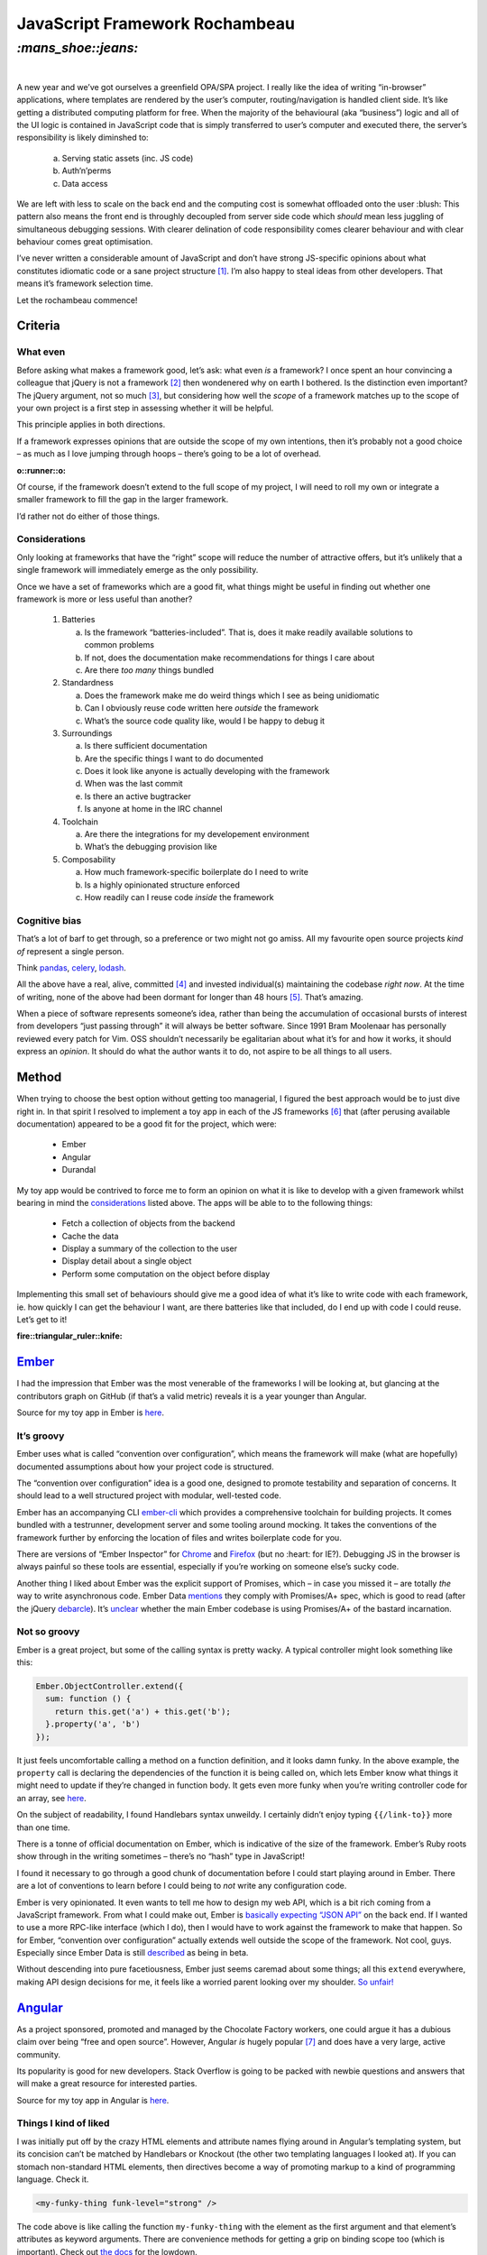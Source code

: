 JavaScript Framework Rochambeau
###############################

`:mans_shoe::jeans:`
====================
|

A new year and we’ve got ourselves a greenfield OPA/SPA project. I really like
the idea of writing “in-browser” applications, where templates are rendered by
the user’s computer, routing/navigation is handled client side. It’s like
getting a distributed computing platform for free. When the majority of the
behavioural (aka “business”) logic and all of the UI logic is contained in
JavaScript code that is simply transferred to user’s computer and executed
there, the server’s responsibility is likely diminshed to:

    a) Serving static assets (inc. JS code)
    b) Auth‘n’perms
    c) Data access

We are left with less to scale on the back end and the computing cost is
somewhat offloaded onto the user :blush: This pattern also means the front end
is throughly decoupled from server side code which *should* mean less juggling
of simultaneous debugging sessions. With clearer delination of code
responsibility comes clearer behaviour and with clear behaviour comes great
optimisation.

I’ve never written a considerable amount of JavaScript and don’t have strong
JS-specific opinions about what constitutes idiomatic code or a sane project
structure [#]_. I’m also happy to steal ideas from other developers. That means
it’s framework selection time.

Let the rochambeau commence!

Criteria
--------

What even
~~~~~~~~~

Before asking what makes a framework good, let’s ask: what even *is* a
framework? I once spent an hour convincing a colleague that jQuery is not a
framework [#]_ then wondenered why on earth I bothered. Is the distinction even
important? The jQuery argument, not so much [#]_, but considering how well the
*scope* of a framework matches up to the scope of your own project is a first
step in assessing whether it will be helpful.

This principle applies in both directions.

If a framework expresses opinions that are outside the scope of my own
intentions, then it’s probably not a good choice – as much as I love jumping
through hoops – there’s going to be a lot of overhead.

.. class:: center

:o::runner::o:

Of course, if the framework doesn’t extend to the full scope of my project, I
will need to roll my own or integrate a smaller framework to fill the gap in
the larger framework.

I’d rather not do either of those things.


Considerations
~~~~~~~~~~~~~~
Only looking at frameworks that have the “right” scope will reduce the number
of attractive offers, but it’s unlikely that a single framework will
immediately emerge as the only possibility.

Once we have a set of frameworks which are a good fit, what things might be
useful in finding out whether one framework is more or less useful than
another?

  1. Batteries

     a. Is the framework “batteries-included”. That is, does it make readily
        available solutions to common problems
     b. If not, does the documentation make recommendations for things I care
        about
     c. Are there *too many* things bundled

  2. Standardness

     a. Does the framework make me do weird things which I see as being
        unidiomatic
     b. Can I obviously reuse code written here *outside* the framework
     c. What’s the source code quality like, would I be happy to debug it

  3. Surroundings

     a. Is there sufficient documentation
     b. Are the specific things I want to do documented
     c. Does it look like anyone is actually developing with the framework
     d. When was the last commit
     e. Is there an active bugtracker
     f. Is anyone at home in the IRC channel

  4. Toolchain

     a. Are there the integrations for my developement environment
     b. What’s the debugging provision like

  5. Composability

     a. How much framework-specific boilerplate do I need to write
     b. Is a highly opinionated structure enforced
     c. How readily can I reuse code *inside* the framework

Cognitive bias
~~~~~~~~~~~~~~
That’s a lot of barf to get through, so a preference or two might not go amiss.
All my favourite open source projects *kind of* represent a single person.

Think pandas_, celery_, lodash_.

All the above have a real, alive, committed [#]_ and invested individual(s)
maintaining the codebase *right now*. At the time of writing, none of the above
had been dormant for longer than 48 hours [#]_. That’s amazing.

When a piece of software represents someone’s idea, rather than being the
accumulation of occasional bursts of interest from developers “just passing
through” it will always be better software. Since 1991 Bram Moolenaar has
personally reviewed every patch for Vim.  OSS shouldn’t necessarily be
egalitarian about what it’s for and how it works, it should express an
*opinion*. It should do what the author wants it to do, not aspire to be all
things to all users.

.. _pandas: https://github.com/pydata/pandas/graphs/contributors
.. _celery: https://github.com/celery/celery/graphs/contributors
.. _lodash: https://github.com/lodash/lodash/graphs/contributors


Method
------
When trying to choose the best option without getting too managerial, I figured
the best approach would be to just dive right in. In that spirit I resolved to
implement a toy app in each of the JS frameworks [#]_ that (after perusing
available documentation) appeared to be a good fit for the project, which were:

 - Ember
 - Angular
 - Durandal

My toy app would be contrived to force me to form an opinion on what it is like
to develop with a given framework whilst bearing in mind the considerations_
listed above. The apps will be able to to the following things:

 - Fetch a collection of objects from the backend
 - Cache the data
 - Display a summary of the collection to the user
 - Display detail about a single object
 - Perform some computation on the object before display

Implementing this small set of behaviours should give me a good idea of what
it’s like to write code with each framework, ie. how quickly I can get the
behaviour I want, are there batteries like that included, do I end up with code
I could reuse. Let’s get to it!

.. class:: center

:fire::triangular_ruler::knife: 

Ember_
------
I had the impression that Ember was the most venerable of the frameworks I will
be looking at, but glancing at the contributors graph on GitHub (if that’s a
valid metric) reveals it is a year younger than Angular.

.. _Ember: https://github.com/emberjs/ember.js/graphs/contributors

Source for my toy app in Ember is here__.

.. __: https://github.com/bmcorser/7wonders/tree/master/hamster


It’s groovy
~~~~~~~~~~~
Ember uses what is called “convention over configuration”, which means the
framework will make (what are hopefully) documented assumptions about how your
project code is structured.

The “convention over configuration” idea is a good one, designed to promote
testability and separation of concerns. It should lead to a well structured
project with modular, well-tested code.

Ember has an accompanying CLI ember-cli_ which provides a comprehensive
toolchain for building projects. It comes bundled with a testrunner,
development server and some tooling around mocking. It takes the conventions of
the framework further by enforcing the location of files and writes boilerplate
code for you.

There are versions of “Ember Inspector” for Chrome_ and Firefox_ (but no
:heart: for IE?). Debugging JS in the browser is always painful so these tools
are essential, especially if you’re working on someone else’s sucky code.

Another thing I liked about Ember was the explicit support of Promises, which –
in case you missed it – are totally *the* way to write asynchronous code. Ember
Data mentions_ they comply with Promises/A+ spec, which is good to read (after
the jQuery debarcle_). It’s unclear_ whether the main Ember codebase is using
Promises/A+ of the bastard incarnation.

.. _ember-cli: https://github.com/ember-cli/ember-cli
.. _Chrome: https://chrome.google.com/webstore/detail/ember-inspector/bmdblncegkenkacieihfhpjfppoconhi?hl=en
.. _Firefox: https://addons.mozilla.org/en-US/firefox/addon/ember-inspector/
.. _mentions: https://github.com/emberjs/data#ember-data-
.. _debarcle: https://blog.domenic.me/youre-missing-the-point-of-promises/
.. _unclear: http://emberjs.com/guides/routing/asynchronous-routing/

Not so groovy
~~~~~~~~~~~~~
Ember is a great project, but some of the calling syntax is pretty
wacky. A typical controller might look something like this:

.. code-block:: js

    Ember.ObjectController.extend({
      sum: function () {
        return this.get('a') + this.get('b');
      }.property('a', 'b')
    });

It just feels uncomfortable calling a method on a function definition, and it
looks damn funky. In the above example, the ``property`` call is declaring the
dependencies of the function it is being called on, which lets Ember know what
things it might need to update if they’re changed in function body. It gets
even more funky when you’re writing controller code for an array, see
here__.

.. __: http://emberjs.com/guides/object-model/computed-properties-and-aggregate-data/

On the subject of readability, I found Handlebars syntax unweildy. I certainly
didn’t enjoy typing ``{{/link-to}}`` more than one time.

There is a tonne of official documentation on Ember, which is indicative of the
size of the framework. Ember’s Ruby roots show through in the writing sometimes
– there’s no “hash” type in JavaScript!

I found it necessary to go through a good chunk of documentation before I could
start playing around in Ember. There are a lot of conventions to learn before
I could being to *not* write any configuration code.

Ember is very opinionated. It even wants to tell me how to design my web API,
which is a bit rich coming from a JavaScript framework. From what I could make
out, Ember is `basically expecting`_ `“JSON API”`_ on the back end. If I wanted
to use a more RPC-like interface (which I do), then I would have to work
against the framework to make that happen. So for Ember, “convention over
configuration” actually extends well outside the scope of the framework. Not
cool, guys. Especially since Ember Data is still described_ as being in beta.

.. _`basically expecting`: http://emberjs.com/guides/models/the-rest-adapter/
.. _`“JSON API”`: http://jsonapi.org/format/
.. _described: https://github.com/emberjs/data#api-stability


Without descending into pure facetiousness, Ember just seems caremad about some
things; all this ``extend`` everywhere, making API design decisions for me, it
feels like a worried parent looking over my shoulder. `So unfair!`_

.. _`So unfair!`: http://youtu.be/dLuEY6jN6gY


Angular_
--------
As a project sponsored, promoted and managed by the Chocolate Factory
workers, one could argue it has a dubious claim over being “free and open
source”. However, Angular *is* hugely popular [#]_ and does have a very large,
active community.

Its popularity is good for new developers. Stack Overflow is going to be packed
with newbie questions and answers that will make a great resource for
interested parties.

Source for my toy app in Angular is here__.

.. __: https://github.com/bmcorser/7wonders/tree/master/triforce

Things I kind of liked
~~~~~~~~~~~~~~~~~~~~~~

I was initially put off by the crazy HTML elements and attribute names flying
around in Angular’s templating system, but its concision can’t be matched by
Handlebars or Knockout (the other two templating languages I looked at). If you
can stomach non-standard HTML elements, then directives become a way of
promoting markup to a kind of programming language. Check it.

.. code-block:: html

    <my-funky-thing funk-level="strong" />

The code above is like calling the function ``my-funky-thing`` with the
element as the first argument and that element’s attributes as keyword
arguments. There are convenience methods for getting a grip on binding scope
too (which is important). Check out `the docs`_ for the lowdown.

Angular’s official docs are good too, especially if you are learning and not
just using them for reference. Everything has a noob–friendly example, with a
link to try out the example code in one of those cool dude in–browser IDEs.

There are also `a bunch`_ of useful built in “services” (utility libraries)
which could hurry development along. Everyone loves some nicely hurried
development. Angular gets extra points for having the ``$cacheFactory``,
which was exactly what I was looking for (see Method_).


.. _`the docs`: https://docs.angularjs.org/guide/directive
.. _Angular: https://github.com/angular/angular.js/graphs/contributors
.. _`a bunch`: https://docs.angularjs.org/api/ng/service

Things I didn’t like
~~~~~~~~~~~~~~~~~~~~

Module definition in Angular is batshit insane. *Insane.* They are still pretty
much relying on the ol’ ``(function(){})();`` hack to maintain isolation. As a
Python developer, I completely fell in love with RequireJS from the moment I
``define``\’d my first module. I basically got my trusty ``import`` statement
made available in JavaScript land.  It is possible_ to integrate RequireJS with
Angular, but you still have to write the Angular “module” bumpf to wire things
up for the framework. Yes, Angular probably has a super–cool, super–futuristic
DI system, but it just feels like Google NIH syndrome. RequireJS has been
around longer than Angular.  Why didn’t they take advantage of that? The upshot
is that we’re stuck with crazy syntax like this:

.. code-block:: js

    obj.fn('name', ['a', 'b', function (a, b) { }]);

Seriously, *wtf* u guize. Who said “how about a function that takes a name as
the first argument and an array where the last item is a function with the same
number of elements as the number of elements in the array that it is in minus
one because it is in that array as its second argument” and people were like
“great, sounds great”.

And remember you can’t load CommonJS or AMD modules using Angular’s DI, which
leads to crazy projects like this__ (bigup Jon Man) just to get scoped access
to Lodash. Quel ennui …

.. __: https://github.com/rockabox/ng-lodash
.. _possible: http://developer.telerik.com/featured/requiring-vs-browerifying-angular/

A complaint I saw levelled against Angular a few times is that it uses
needlessly confusing terminology. There were some pretty empassioned arguments
on the subject. After all the tears that have been shed, I don’t have any
sympathy for the confused.  After a few hours with the documentation and
codebase however, the conclusion I have come to is that the terminology is
confusing because it is *confused*. The Angular team seem to have appropriated
terms that already have a set (and useful) meaning. It’s like slang, which is
weird to see in a *computer code framework*.

I’m sorry, Angular, “services” are `already a thing`__.

I’m afraid ``when`` is also kinda `already a thing`__ [#]_.

Since we’re talking about things that are already things, yes, *“modules”* are
already a thing__ too__!

.. __: http://martinfowler.com/articles/microservices.html
.. __: http://api.jquery.com/jquery.when/
.. __: http://requirejs.org/docs/whyamd.html
.. __: http://wiki.commonjs.org/wiki/CommonJS

Durandal_
---------
.. _Durandal: https://github.com/BlueSpire/Durandal/graphs/contributors

*Over the horizon, a challenger appears. The mighty sword of the ancients
(well, Rob Eisenberg) is held aloft. Sunlight glints off its keen blade. The
trumpets sound, calling the righteous to battle.*

.. class:: center

`:sunrise_over_mountains:`

A challenger appears
~~~~~~~~~~~~~~~~~~~~
Durandal is a youngest framework I looked at by a few years, which is
significant when the average age is around four. However, it’s coming from a
programmer who has been in the field a long time and has something of a history
of building frameworks [#]_ and a rep in the weird world of .NET and
Silverlight web development.

Source for my toy app in Durandal is here__.

.. __: https://github.com/bmcorser/7wonders/tree/master/cutter

Shiny
~~~~~
Something struck me about how Durandal described itself, and reminded of
Pyramid – a Python web framework with similar heritage [#]_ to Durandal.

I started hacking on Python web stuff with CherryPy (I liked the name, it also
turned out to be pretty awesome), did a year’s grind in Django and finally
wound up with Pyramid. I didn’t miss Django at all. Not even Django admin, nor
Django forms, nor Django anything else really. It’s not that I never had a use
for these things, but more the layering with plugins we needed to make those
“batteries-included” modules work the way we wanted them to got pretty
oh-tee-tee. It got so it felt that the only thing we were using Django for was
upholding the ``models``/``views``/``urls`` structure of the project. That
could have happened in code review – even in a big organisation with many
developers.

I learnt a lot about how to write good Python from Django, their source is high
quality, but I didn’t want to use what I had learnt to write Django apps.
Pyramid was a revelation in this respect, it is very light on concepts and a
lot smaller than Django. It gave me WSGI stuff, a request-response cycle and
some great tooling for writing tests. It does this by basically providing a
recommended pattern for using WebOb_ and Venusian_, (almost) everything else is
left up to the developer.

Durandal does the same thing for the SPA. It provides a recommended, but not so
strictly enforced pattern for using RequireJS_ and KnockoutJS_ to build SPAs by
offering a small collection of custom KnockoutJS bindings and an (admittedly
terse) documentation set.

.. _Venusian: http://venusian.readthedocs.org/en/latest/
.. _WebOb: https://webob.readthedocs.org/en/latest/reference.html#introduction
.. _RequireJS: http://requirejs.org/
.. _KnockoutJS: http://knockoutjs.com/


.. [#] That is to say, I only care about the *general* principles of
       readability, modularity and single-responsibility.
.. [#] It’s a *chaining-style browser polyfill library*, surely.
.. [#] It’s solved anyway http://stackoverflow.com/a/7062795/3075972
.. [#] ``#sorrynotsorry``
.. [#] At the time of writing, the last commit on the Postgres repo was a
       quarter of an hour ago ... ’nuff said.
.. [#] I realise there are notable exceptions such as ReactJS, Polymer and
       probably a tonne more, but there are only so many hours in the day.
.. [#] https://www.google.com/trends/explore?hl=en-US#q=ember.js%2C%20angularjs%2C%20durandal&cmpt=q&tz=
.. [#] To a lesser degree, granted, but it’s already a *JavaScript* thing.
.. [#] Some stuffs for .Net or C＃ or something?
.. [#] Pyramid grew out of Zope/Plone into Pylons before becoming Pyramid. It’s
       maintained by early Python adopters aka. generally cool dudes.
